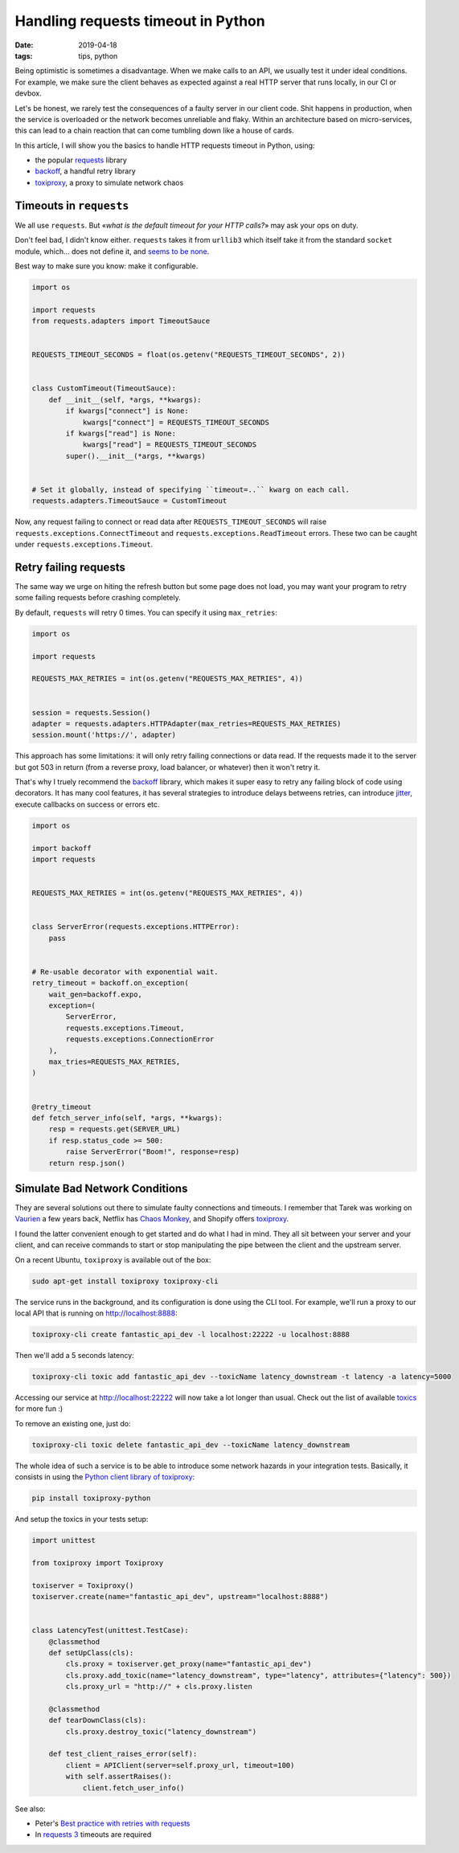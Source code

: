 Handling requests timeout in Python
###################################

:date: 2019-04-18
:tags: tips, python

Being optimistic is sometimes a disadvantage. When we make calls to an API, we usually test it under ideal conditions. For example, we make sure the client behaves as expected against a real HTTP server that runs locally, in our CI or devbox.

Let's be honest, we rarely test the consequences of a faulty server in our client code. Shit happens in production, when the service is overloaded or the network becomes unreliable and flaky. Within an architecture based on micro-services, this can lead to a chain reaction that can come tumbling down like a house of cards.

In this article, I will show you the basics to handle HTTP requests timeout in Python, using:

* the popular requests_ library
* backoff_, a handful retry library
* toxiproxy_, a proxy to simulate network chaos

.. _toxiproxy: https://github.com/shopify/toxiproxy
.. _backoff: https://github.com/litl/backoff/
.. _requests: https://python-requests.org


Timeouts in ``requests``
========================

We all use ``requests``. But «*what is the default timeout for your HTTP calls?*» may ask your ops on duty.

Don't feel bad, I didn't know either. ``requests`` takes it from ``urllib3`` which itself take it from the standard ``socket`` module, which... does not define it, and `seems to be none <https://github.com/python/cpython/blob/3eca28c61363a03b81b9fb12775490d6e42d8ecf/Modules/socketmodule.c#L6553-L6557>`_.

Best way to make sure you know: make it configurable.

.. code-block:: python

    import os

    import requests
    from requests.adapters import TimeoutSauce


    REQUESTS_TIMEOUT_SECONDS = float(os.getenv("REQUESTS_TIMEOUT_SECONDS", 2))


    class CustomTimeout(TimeoutSauce):
        def __init__(self, *args, **kwargs):
            if kwargs["connect"] is None:
                kwargs["connect"] = REQUESTS_TIMEOUT_SECONDS
            if kwargs["read"] is None:
                kwargs["read"] = REQUESTS_TIMEOUT_SECONDS
            super().__init__(*args, **kwargs)


    # Set it globally, instead of specifying ``timeout=..`` kwarg on each call.
    requests.adapters.TimeoutSauce = CustomTimeout


Now, any request failing to connect or read data after ``REQUESTS_TIMEOUT_SECONDS`` will raise ``requests.exceptions.ConnectTimeout`` and ``requests.exceptions.ReadTimeout`` errors. These two can be caught under ``requests.exceptions.Timeout``.



Retry failing requests
======================

The same way we urge on hiting the refresh button but some page does not load, you may want your program to retry some failing requests before crashing completely.

By default, ``requests`` will retry 0 times. You can specify it using ``max_retries``:

.. code-block:: python

    import os

    import requests

    REQUESTS_MAX_RETRIES = int(os.getenv("REQUESTS_MAX_RETRIES", 4))


    session = requests.Session()
    adapter = requests.adapters.HTTPAdapter(max_retries=REQUESTS_MAX_RETRIES)
    session.mount('https://', adapter)


This approach has some limitations: it will only retry failing connections or data read. If the requests made it to the server but got 503 in return (from a reverse proxy, load balancer, or whatever) then it won't retry it.

That's why I truely recommend the `backoff`_ library, which makes it super easy to retry any failing block of code using decorators. It has many cool features, it has several strategies to introduce delays betweens retries, can introduce `jitter <https://en.wikipedia.org/wiki/Jitter>`_, execute callbacks on success or errors etc.


.. code-block:: python

    import os

    import backoff
    import requests


    REQUESTS_MAX_RETRIES = int(os.getenv("REQUESTS_MAX_RETRIES", 4))


    class ServerError(requests.exceptions.HTTPError):
        pass


    # Re-usable decorator with exponential wait.
    retry_timeout = backoff.on_exception(
        wait_gen=backoff.expo,
        exception=(
            ServerError,
            requests.exceptions.Timeout,
            requests.exceptions.ConnectionError
        ),
        max_tries=REQUESTS_MAX_RETRIES,
    )


    @retry_timeout
    def fetch_server_info(self, *args, **kwargs):
        resp = requests.get(SERVER_URL)
        if resp.status_code >= 500:
            raise ServerError("Boom!", response=resp)
        return resp.json()


Simulate Bad Network Conditions
===============================

They are several solutions out there to simulate faulty connections and timeouts. I remember that Tarek was working on `Vaurien <https://github.com/community-libs/vaurien>`_ a few years back, Netflix has `Chaos Monkey <https://github.com/Netflix/chaosmonkey#readme>`_, and Shopify offers `toxiproxy`_.

I found the latter convenient enough to get started and do what I had in mind. They all sit between your server and your client, and can receive commands to start or stop manipulating the pipe between the client and the upstream server.

On a recent Ubuntu, ``toxiproxy`` is available out of the box:

.. code-block:: bash

    sudo apt-get install toxiproxy toxiproxy-cli

The service runs in the background, and its configuration is done using the CLI tool. For example, we'll run a proxy to our local API that is running on http://localhost:8888:

.. code-block:: bash

    toxiproxy-cli create fantastic_api_dev -l localhost:22222 -u localhost:8888

Then we'll add a 5 seconds latency:

.. code-block:: bash

    toxiproxy-cli toxic add fantastic_api_dev --toxicName latency_downstream -t latency -a latency=5000

Accessing our service at http://localhost:22222 will now take a lot longer than usual. Check out the list of available `toxics <https://github.com/shopify/toxiproxy#toxics>`_ for more fun :)

To remove an existing one, just do:

.. code-block:: bash

    toxiproxy-cli toxic delete fantastic_api_dev --toxicName latency_downstream

The whole idea of such a service is to be able to introduce some network hazards in your integration tests. Basically, it consists in using the `Python client library of toxiproxy <https://github.com/douglas/toxiproxy-python>`_:

.. code-block:: bash

     pip install toxiproxy-python

And setup the toxics in your tests setup:

.. code-block:: python

    import unittest

    from toxiproxy import Toxiproxy

    toxiserver = Toxiproxy()
    toxiserver.create(name="fantastic_api_dev", upstream="localhost:8888")


    class LatencyTest(unittest.TestCase):
        @classmethod
        def setUpClass(cls):
            cls.proxy = toxiserver.get_proxy(name="fantastic_api_dev")
            cls.proxy.add_toxic(name="latency_downstream", type="latency", attributes={"latency": 500})
            cls.proxy_url = "http://" + cls.proxy.listen

        @classmethod
        def tearDownClass(cls):
            cls.proxy.destroy_toxic("latency_downstream")

        def test_client_raises_error(self):
            client = APIClient(server=self.proxy_url, timeout=100)
            with self.assertRaises():
                client.fetch_user_info()


.. figure:: /images/quiet-monkey.gif
   :align: center

See also:

* Peter's `Best practice with retries with requests <https://www.peterbe.com/plog/best-practice-with-retries-with-requests>`_
* In `requests 3 <https://github.com/kennethreitz/requests3#feature-support>`_ timeouts are required